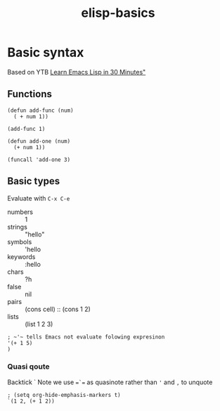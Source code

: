 :PROPERTIES:
:ID:       12cec861-3238-4090-b505-0b3f3b6fdc41
:END:
#+title: elisp-basics

* Basic syntax
Based on YTB [[https://www.youtube.com/watch?v=1y__2IK-aLM][Learn Emacs Lisp in 30 Minutes"]] 
** Functions
#+begin_src elisp
(defun add-func (num)
  ( + num 1))

(add-func 1)
#+end_src

#+RESULTS:
: 2

#+begin_src elisp
(defun add-one (num)
  (+ num 1))

(funcall 'add-one 3)
#+end_src

#+RESULTS:
: 4

** Basic types
Evaluate with ~C-x C-e~
- numbers  :: 1
- strings  :: "hello"
- symbols  :: 'hello
- keywords :: :hello
- chars    :: ?h
- false    :: nil
- pairs    :: (cons cell) :: (cons 1 2)
- lists    :: (list 1 2 3)

#+begin_src elisp :results value verbatim
; ~'~ tells Emacs not evaluate folowing expresinon
'(+ 1 5)
)
#+end_src

#+RESULTS:
: (+ 1 5)

*** Quasi qoute
Backtick `
Note we use ==`== as quasinote rather than ='= and =,= to unquote
#+begin_src elisp :results value verbatim
; (setq org-hide-emphasis-markers t)
`(1 2, (+ 1 2))
#+end_src

#+RESULTS:
: (1 2 3)


